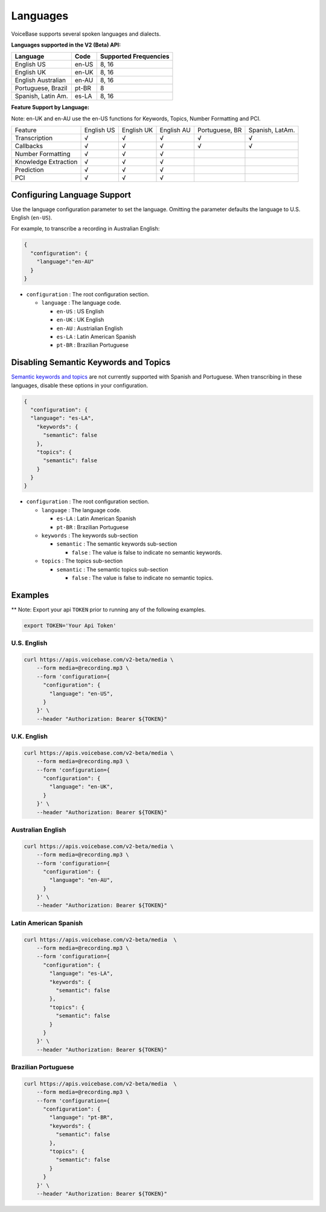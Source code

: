 Languages
=========

VoiceBase supports several spoken languages and dialects.

**Languages supported in the V2 (Beta) API:**

===================  =====  ======
Language             Code   Supported Frequencies
===================  =====  ======
English US           en-US  8, 16
English UK           en-UK  8, 16
English Australian   en-AU  8, 16
Portuguese, Brazil   pt-BR  8
Spanish, Latin Am.   es-LA  8, 16
===================  =====  ======



**Feature Support by Language:**

Note: en-UK and en-AU use the en-US functions for Keywords, Topics, Number Formatting and PCI.

=====================  ==========  ==========  ==========  ==============  ===============
Feature                English US  English UK  English AU  Portuguese, BR  Spanish, LatAm. 
Transcription              √		√		√		√		√
Callbacks		   √		√		√		√		√
Number Formatting	   √		√		√
Knowledge Extraction	   √		√		√
Prediction		   √		√		√
PCI			   √		√		√
=====================  ==========  ==========  ==========  ==============  ===============


Configuring Language Support
----------------------------

Use the language configuration parameter to set the language. Omitting
the parameter defaults the language to U.S. English (``en-US``).

For example, to transcribe a recording in Australian English:

.. code:: json

    {  
      "configuration": { 
        "language":"en-AU"
      }
    }

-  ``configuration`` : The root configuration section.

   -  ``language`` : The language code.

      -  ``en-US`` : US English
      -  ``en-UK`` : UK English
      -  ``en-AU`` : Austrialian English
      -  ``es-LA`` : Latin American Spanish
      -  ``pt-BR`` : Brazilian Portuguese

Disabling Semantic Keywords and Topics
--------------------------------------

`Semantic keywords and topics <keywordsandtopics.html>`__ are not
currently supported with Spanish and Portuguese. When transcribing in
these languages, disable these options in your configuration.

.. code:: json

    {
      "configuration": {
      "language": "es-LA",
        "keywords": {
          "semantic": false
        },
        "topics": {
          "semantic": false
        }
      }
    }

-  ``configuration`` : The root configuration section.

   -  ``language`` : The language code.

      -  ``es-LA`` : Latin American Spanish
      -  ``pt-BR`` : Brazilian Portuguese

   -  ``keywords`` : The keywords sub-section

      -  ``semantic`` : The semantic keywords sub-section

         -  ``false`` : The value is false to indicate no semantic
            keywords.

   -  ``topics`` : The topics sub-section

      -  ``semantic`` : The semantic topics sub-section

         -  ``false`` : The value is false to indicate no semantic
            topics.

Examples
--------

\*\* Note: Export your api ``TOKEN`` prior to running any of the
following examples.

.. code:: bash

    export TOKEN='Your Api Token'

U.S. English
~~~~~~~~~~~~

.. code:: bash

    curl https://apis.voicebase.com/v2-beta/media \
        --form media=@recording.mp3 \
        --form 'configuration={
          "configuration": {
            "language": "en-US",
          }
        }' \
        --header "Authorization: Bearer ${TOKEN}"

U.K. English
~~~~~~~~~~~~

.. code:: bash

    curl https://apis.voicebase.com/v2-beta/media \
        --form media=@recording.mp3 \
        --form 'configuration={
          "configuration": {
            "language": "en-UK",
          }
        }' \
        --header "Authorization: Bearer ${TOKEN}"

Australian English
~~~~~~~~~~~~~~~~~~

.. code:: bash

    curl https://apis.voicebase.com/v2-beta/media \
        --form media=@recording.mp3 \
        --form 'configuration={
          "configuration": {
            "language": "en-AU",
          }
        }' \
        --header "Authorization: Bearer ${TOKEN}"

Latin American Spanish
~~~~~~~~~~~~~~~~~~~~~~

.. code:: bash

    curl https://apis.voicebase.com/v2-beta/media  \
        --form media=@recording.mp3 \
        --form 'configuration={
          "configuration": {
            "language": "es-LA",
            "keywords": {
              "semantic": false
            },
            "topics": {
              "semantic": false
            }
          }
        }' \
        --header "Authorization: Bearer ${TOKEN}"

Brazilian Portuguese
~~~~~~~~~~~~~~~~~~~~

.. code:: bash

    curl https://apis.voicebase.com/v2-beta/media  \
        --form media=@recording.mp3 \
        --form 'configuration={
          "configuration": {
            "language": "pt-BR",
            "keywords": {
              "semantic": false
            },
            "topics": {
              "semantic": false
            }
          }
        }' \
        --header "Authorization: Bearer ${TOKEN}"

